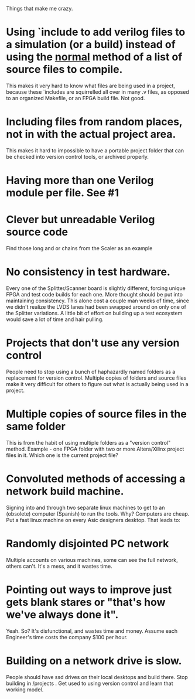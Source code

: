 Things that make me crazy.

* Using `include to add verilog files to a simulation (or a build) instead of using the _normal_ method of a list of source files to compile.
This makes it very hard to know what files are being used in a project, because these `includes are squirrelled all over in many .v files, as opposed to an organized Makefile, or an FPGA build file. Not good.

* Including files from random places, not in with the actual project area.
This makes it hard to impossible to have a portable project folder that can be checked into version control tools, or archived properly.

* Having more than one Verilog module per file. See #1

* Clever but unreadable Verilog source code
Find those long and or chains from the Scaler as an example

* No consistency in test hardware. 
Every one of the Splitter/Scanner board is slightly different, forcing
unique FPGA and test code builds for each one. More thought should be
put into maintaining consistency. This alone cost a couple man weeks
of time, since we didn't realize the LVDS lanes had been swapped
around on only one of the Splitter variations.
A little bit of effort on building up a test ecosystem would save a lot of time and hair pulling. 

* Projects that don't use any version control
People need to stop using a bunch of haphazardly named folders as
a replacement for version control.  Multiple copies of folders and
source files make it very difficult for others to figure out what is
actually being used in a project.

* Multiple copies of source files in the same folder
This is from the habit of using multiple folders as a "version
control" method.  Example - one FPGA folder with two or more
Altera/Xilinx project files in it. Which one is the current project
file?

* Convoluted methods of accessing a network build machine. 
Signing into and through two separate linux machines to get to an (obsolete) computer (Spanish) to run the tools. 
Why? Computers are cheap. Put a fast linux machine on every Asic designers desktop. 
That leads to:

* Randomly disjointed PC network
Multiple accounts on various machines, some can see the full network,
others can't. It's a mess, and it wastes time. 

* Pointing out ways to improve just gets blank stares or "that's how we've always done it". 
Yeah. So? It's disfunctional, and wastes time and money. Assume each
Engineer's time costs the company $100 per hour.

* Building on a network drive is slow.
People should have ssd drives on their local desktops and build there. 
Stop building in /projects . Get used to using version control and learn that working model. 
